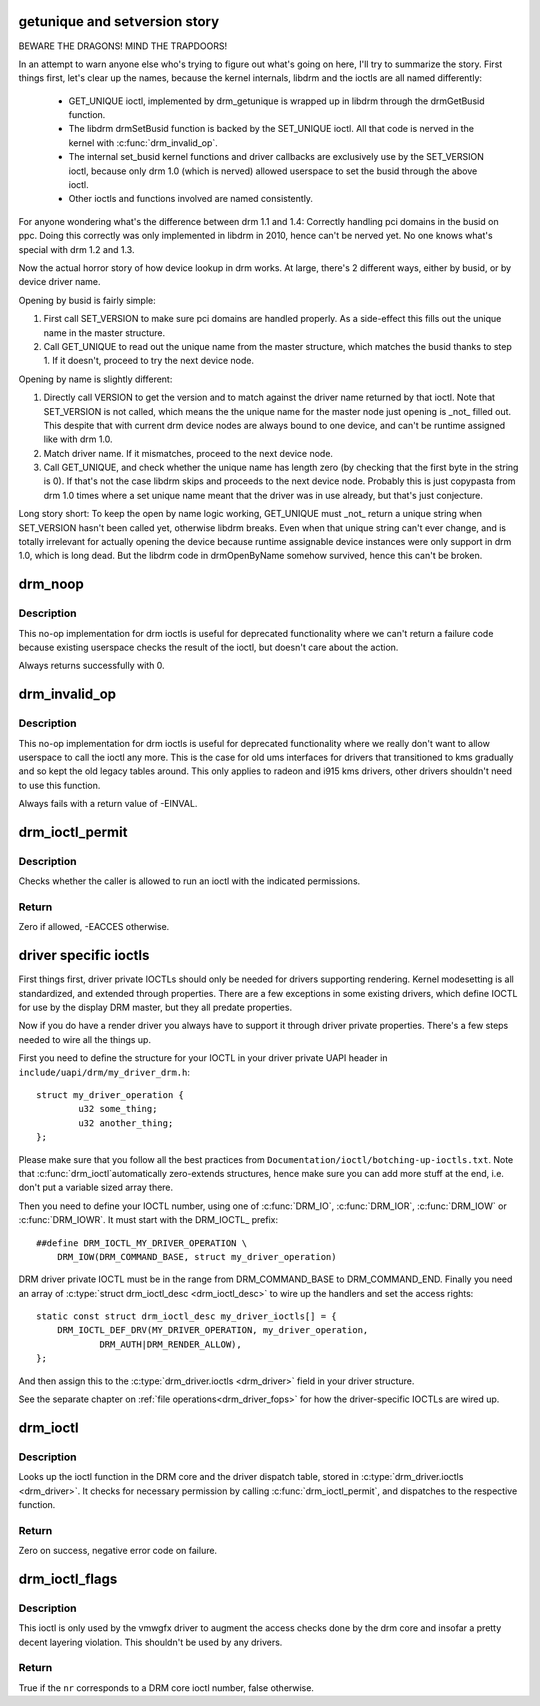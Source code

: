 .. -*- coding: utf-8; mode: rst -*-
.. src-file: drivers/gpu/drm/drm_ioctl.c

.. _`getunique-and-setversion-story`:

getunique and setversion story
==============================

BEWARE THE DRAGONS! MIND THE TRAPDOORS!

In an attempt to warn anyone else who's trying to figure out what's going
on here, I'll try to summarize the story. First things first, let's clear up
the names, because the kernel internals, libdrm and the ioctls are all named
differently:

 - GET_UNIQUE ioctl, implemented by drm_getunique is wrapped up in libdrm
   through the drmGetBusid function.
 - The libdrm drmSetBusid function is backed by the SET_UNIQUE ioctl. All
   that code is nerved in the kernel with \ :c:func:`drm_invalid_op`\ .
 - The internal set_busid kernel functions and driver callbacks are
   exclusively use by the SET_VERSION ioctl, because only drm 1.0 (which is
   nerved) allowed userspace to set the busid through the above ioctl.
 - Other ioctls and functions involved are named consistently.

For anyone wondering what's the difference between drm 1.1 and 1.4: Correctly
handling pci domains in the busid on ppc. Doing this correctly was only
implemented in libdrm in 2010, hence can't be nerved yet. No one knows what's
special with drm 1.2 and 1.3.

Now the actual horror story of how device lookup in drm works. At large,
there's 2 different ways, either by busid, or by device driver name.

Opening by busid is fairly simple:

1. First call SET_VERSION to make sure pci domains are handled properly. As a
   side-effect this fills out the unique name in the master structure.
2. Call GET_UNIQUE to read out the unique name from the master structure,
   which matches the busid thanks to step 1. If it doesn't, proceed to try
   the next device node.

Opening by name is slightly different:

1. Directly call VERSION to get the version and to match against the driver
   name returned by that ioctl. Note that SET_VERSION is not called, which
   means the the unique name for the master node just opening is _not_ filled
   out. This despite that with current drm device nodes are always bound to
   one device, and can't be runtime assigned like with drm 1.0.
2. Match driver name. If it mismatches, proceed to the next device node.
3. Call GET_UNIQUE, and check whether the unique name has length zero (by
   checking that the first byte in the string is 0). If that's not the case
   libdrm skips and proceeds to the next device node. Probably this is just
   copypasta from drm 1.0 times where a set unique name meant that the driver
   was in use already, but that's just conjecture.

Long story short: To keep the open by name logic working, GET_UNIQUE must
_not_ return a unique string when SET_VERSION hasn't been called yet,
otherwise libdrm breaks. Even when that unique string can't ever change, and
is totally irrelevant for actually opening the device because runtime
assignable device instances were only support in drm 1.0, which is long dead.
But the libdrm code in drmOpenByName somehow survived, hence this can't be
broken.

.. _`drm_noop`:

drm_noop
========

.. c:function:: int drm_noop(struct drm_device *dev, void *data, struct drm_file *file_priv)

    DRM no-op ioctl implemntation

    :param struct drm_device \*dev:
        DRM device for the ioctl

    :param void \*data:
        data pointer for the ioctl

    :param struct drm_file \*file_priv:
        DRM file for the ioctl call

.. _`drm_noop.description`:

Description
-----------

This no-op implementation for drm ioctls is useful for deprecated
functionality where we can't return a failure code because existing userspace
checks the result of the ioctl, but doesn't care about the action.

Always returns successfully with 0.

.. _`drm_invalid_op`:

drm_invalid_op
==============

.. c:function:: int drm_invalid_op(struct drm_device *dev, void *data, struct drm_file *file_priv)

    DRM invalid ioctl implemntation

    :param struct drm_device \*dev:
        DRM device for the ioctl

    :param void \*data:
        data pointer for the ioctl

    :param struct drm_file \*file_priv:
        DRM file for the ioctl call

.. _`drm_invalid_op.description`:

Description
-----------

This no-op implementation for drm ioctls is useful for deprecated
functionality where we really don't want to allow userspace to call the ioctl
any more. This is the case for old ums interfaces for drivers that
transitioned to kms gradually and so kept the old legacy tables around. This
only applies to radeon and i915 kms drivers, other drivers shouldn't need to
use this function.

Always fails with a return value of -EINVAL.

.. _`drm_ioctl_permit`:

drm_ioctl_permit
================

.. c:function:: int drm_ioctl_permit(u32 flags, struct drm_file *file_priv)

    Check ioctl permissions against caller

    :param u32 flags:
        ioctl permission flags.

    :param struct drm_file \*file_priv:
        Pointer to struct drm_file identifying the caller.

.. _`drm_ioctl_permit.description`:

Description
-----------

Checks whether the caller is allowed to run an ioctl with the
indicated permissions.

.. _`drm_ioctl_permit.return`:

Return
------

Zero if allowed, -EACCES otherwise.

.. _`driver-specific-ioctls`:

driver specific ioctls
======================

First things first, driver private IOCTLs should only be needed for drivers
supporting rendering. Kernel modesetting is all standardized, and extended
through properties. There are a few exceptions in some existing drivers,
which define IOCTL for use by the display DRM master, but they all predate
properties.

Now if you do have a render driver you always have to support it through
driver private properties. There's a few steps needed to wire all the things
up.

First you need to define the structure for your IOCTL in your driver private
UAPI header in ``include/uapi/drm/my_driver_drm.h``::

    struct my_driver_operation {
            u32 some_thing;
            u32 another_thing;
    };

Please make sure that you follow all the best practices from
``Documentation/ioctl/botching-up-ioctls.txt``. Note that \ :c:func:`drm_ioctl`\ 
automatically zero-extends structures, hence make sure you can add more stuff
at the end, i.e. don't put a variable sized array there.

Then you need to define your IOCTL number, using one of \ :c:func:`DRM_IO`\ , \ :c:func:`DRM_IOR`\ ,
\ :c:func:`DRM_IOW`\  or \ :c:func:`DRM_IOWR`\ . It must start with the DRM_IOCTL\_ prefix::

    ##define DRM_IOCTL_MY_DRIVER_OPERATION \
        DRM_IOW(DRM_COMMAND_BASE, struct my_driver_operation)

DRM driver private IOCTL must be in the range from DRM_COMMAND_BASE to
DRM_COMMAND_END. Finally you need an array of \ :c:type:`struct drm_ioctl_desc <drm_ioctl_desc>`\  to wire
up the handlers and set the access rights::

    static const struct drm_ioctl_desc my_driver_ioctls[] = {
        DRM_IOCTL_DEF_DRV(MY_DRIVER_OPERATION, my_driver_operation,
                DRM_AUTH|DRM_RENDER_ALLOW),
    };

And then assign this to the \ :c:type:`drm_driver.ioctls <drm_driver>`\  field in your driver
structure.

See the separate chapter on :ref:`file operations<drm_driver_fops>` for how
the driver-specific IOCTLs are wired up.

.. _`drm_ioctl`:

drm_ioctl
=========

.. c:function:: long drm_ioctl(struct file *filp, unsigned int cmd, unsigned long arg)

    ioctl callback implementation for DRM drivers

    :param struct file \*filp:
        file this ioctl is called on

    :param unsigned int cmd:
        ioctl cmd number

    :param unsigned long arg:
        user argument

.. _`drm_ioctl.description`:

Description
-----------

Looks up the ioctl function in the DRM core and the driver dispatch table,
stored in \ :c:type:`drm_driver.ioctls <drm_driver>`\ . It checks for necessary permission by calling
\ :c:func:`drm_ioctl_permit`\ , and dispatches to the respective function.

.. _`drm_ioctl.return`:

Return
------

Zero on success, negative error code on failure.

.. _`drm_ioctl_flags`:

drm_ioctl_flags
===============

.. c:function:: bool drm_ioctl_flags(unsigned int nr, unsigned int *flags)

    Check for core ioctl and return ioctl permission flags

    :param unsigned int nr:
        ioctl number

    :param unsigned int \*flags:
        where to return the ioctl permission flags

.. _`drm_ioctl_flags.description`:

Description
-----------

This ioctl is only used by the vmwgfx driver to augment the access checks
done by the drm core and insofar a pretty decent layering violation. This
shouldn't be used by any drivers.

.. _`drm_ioctl_flags.return`:

Return
------

True if the \ ``nr``\  corresponds to a DRM core ioctl number, false otherwise.

.. This file was automatic generated / don't edit.

